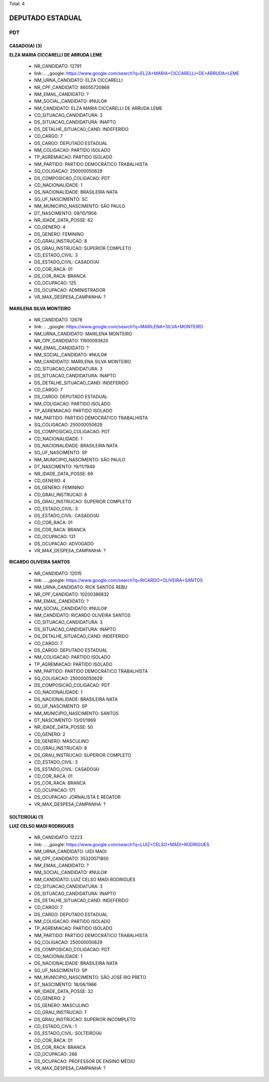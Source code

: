 Total: 4

DEPUTADO ESTADUAL
=================

PDT
---

CASADO(A) (3)
.............

**ELZA MARIA CICCARELLI DE ARRUDA LEME**

  - NR_CANDIDATO: 12791
  - link: .. _google: https://www.google.com/search?q=ELZA+MARIA+CICCARELLI+DE+ARRUDA+LEME
  - NM_URNA_CANDIDATO: ELZA CICCARELLI
  - NR_CPF_CANDIDATO: 86055720868
  - NM_EMAIL_CANDIDATO: ?
  - NM_SOCIAL_CANDIDATO: #NULO#
  - NM_CANDIDATO: ELZA MARIA CICCARELLI DE ARRUDA LEME
  - CD_SITUACAO_CANDIDATURA: 3
  - DS_SITUACAO_CANDIDATURA: INAPTO
  - DS_DETALHE_SITUACAO_CAND: INDEFERIDO
  - CD_CARGO: 7
  - DS_CARGO: DEPUTADO ESTADUAL
  - NM_COLIGACAO: PARTIDO ISOLADO
  - TP_AGREMIACAO: PARTIDO ISOLADO
  - NM_PARTIDO: PARTIDO DEMOCRÁTICO TRABALHISTA
  - SQ_COLIGACAO: 250000050629
  - DS_COMPOSICAO_COLIGACAO: PDT
  - CD_NACIONALIDADE: 1
  - DS_NACIONALIDADE: BRASILEIRA NATA
  - SG_UF_NASCIMENTO: SC
  - NM_MUNICIPIO_NASCIMENTO: SÃO PAULO
  - DT_NASCIMENTO: 09/10/1956
  - NR_IDADE_DATA_POSSE: 62
  - CD_GENERO: 4
  - DS_GENERO: FEMININO
  - CD_GRAU_INSTRUCAO: 8
  - DS_GRAU_INSTRUCAO: SUPERIOR COMPLETO
  - CD_ESTADO_CIVIL: 3
  - DS_ESTADO_CIVIL: CASADO(A)
  - CD_COR_RACA: 01
  - DS_COR_RACA: BRANCA
  - CD_OCUPACAO: 125
  - DS_OCUPACAO: ADMINISTRADOR
  - VR_MAX_DESPESA_CAMPANHA: ?


**MARILENA SILVA MONTEIRO**

  - NR_CANDIDATO: 12678
  - link: .. _google: https://www.google.com/search?q=MARILENA+SILVA+MONTEIRO
  - NM_URNA_CANDIDATO: MARILENA MONTEIRO
  - NR_CPF_CANDIDATO: 11900093820
  - NM_EMAIL_CANDIDATO: ?
  - NM_SOCIAL_CANDIDATO: #NULO#
  - NM_CANDIDATO: MARILENA SILVA MONTEIRO
  - CD_SITUACAO_CANDIDATURA: 3
  - DS_SITUACAO_CANDIDATURA: INAPTO
  - DS_DETALHE_SITUACAO_CAND: INDEFERIDO
  - CD_CARGO: 7
  - DS_CARGO: DEPUTADO ESTADUAL
  - NM_COLIGACAO: PARTIDO ISOLADO
  - TP_AGREMIACAO: PARTIDO ISOLADO
  - NM_PARTIDO: PARTIDO DEMOCRÁTICO TRABALHISTA
  - SQ_COLIGACAO: 250000050629
  - DS_COMPOSICAO_COLIGACAO: PDT
  - CD_NACIONALIDADE: 1
  - DS_NACIONALIDADE: BRASILEIRA NATA
  - SG_UF_NASCIMENTO: SP
  - NM_MUNICIPIO_NASCIMENTO: SÃO PAULO
  - DT_NASCIMENTO: 19/11/1949
  - NR_IDADE_DATA_POSSE: 69
  - CD_GENERO: 4
  - DS_GENERO: FEMININO
  - CD_GRAU_INSTRUCAO: 8
  - DS_GRAU_INSTRUCAO: SUPERIOR COMPLETO
  - CD_ESTADO_CIVIL: 3
  - DS_ESTADO_CIVIL: CASADO(A)
  - CD_COR_RACA: 01
  - DS_COR_RACA: BRANCA
  - CD_OCUPACAO: 131
  - DS_OCUPACAO: ADVOGADO
  - VR_MAX_DESPESA_CAMPANHA: ?


**RICARDO OLIVEIRA SANTOS**

  - NR_CANDIDATO: 12015
  - link: .. _google: https://www.google.com/search?q=RICARDO+OLIVEIRA+SANTOS
  - NM_URNA_CANDIDATO: RICK SANTOS REBU
  - NR_CPF_CANDIDATO: 10200386832
  - NM_EMAIL_CANDIDATO: ?
  - NM_SOCIAL_CANDIDATO: #NULO#
  - NM_CANDIDATO: RICARDO OLIVEIRA SANTOS
  - CD_SITUACAO_CANDIDATURA: 3
  - DS_SITUACAO_CANDIDATURA: INAPTO
  - DS_DETALHE_SITUACAO_CAND: INDEFERIDO
  - CD_CARGO: 7
  - DS_CARGO: DEPUTADO ESTADUAL
  - NM_COLIGACAO: PARTIDO ISOLADO
  - TP_AGREMIACAO: PARTIDO ISOLADO
  - NM_PARTIDO: PARTIDO DEMOCRÁTICO TRABALHISTA
  - SQ_COLIGACAO: 250000050629
  - DS_COMPOSICAO_COLIGACAO: PDT
  - CD_NACIONALIDADE: 1
  - DS_NACIONALIDADE: BRASILEIRA NATA
  - SG_UF_NASCIMENTO: SP
  - NM_MUNICIPIO_NASCIMENTO: SANTOS
  - DT_NASCIMENTO: 13/01/1969
  - NR_IDADE_DATA_POSSE: 50
  - CD_GENERO: 2
  - DS_GENERO: MASCULINO
  - CD_GRAU_INSTRUCAO: 8
  - DS_GRAU_INSTRUCAO: SUPERIOR COMPLETO
  - CD_ESTADO_CIVIL: 3
  - DS_ESTADO_CIVIL: CASADO(A)
  - CD_COR_RACA: 01
  - DS_COR_RACA: BRANCA
  - CD_OCUPACAO: 171
  - DS_OCUPACAO: JORNALISTA E REDATOR
  - VR_MAX_DESPESA_CAMPANHA: ?


SOLTEIRO(A) (1)
...............

**LUIZ CELSO MADI RODRIGUES**

  - NR_CANDIDATO: 12223
  - link: .. _google: https://www.google.com/search?q=LUIZ+CELSO+MADI+RODRIGUES
  - NM_URNA_CANDIDATO: UIDI MADI
  - NR_CPF_CANDIDATO: 35320071850
  - NM_EMAIL_CANDIDATO: ?
  - NM_SOCIAL_CANDIDATO: #NULO#
  - NM_CANDIDATO: LUIZ CELSO MADI RODRIGUES
  - CD_SITUACAO_CANDIDATURA: 3
  - DS_SITUACAO_CANDIDATURA: INAPTO
  - DS_DETALHE_SITUACAO_CAND: INDEFERIDO
  - CD_CARGO: 7
  - DS_CARGO: DEPUTADO ESTADUAL
  - NM_COLIGACAO: PARTIDO ISOLADO
  - TP_AGREMIACAO: PARTIDO ISOLADO
  - NM_PARTIDO: PARTIDO DEMOCRÁTICO TRABALHISTA
  - SQ_COLIGACAO: 250000050629
  - DS_COMPOSICAO_COLIGACAO: PDT
  - CD_NACIONALIDADE: 1
  - DS_NACIONALIDADE: BRASILEIRA NATA
  - SG_UF_NASCIMENTO: SP
  - NM_MUNICIPIO_NASCIMENTO: SÃO JOSÉ RIO PRETO
  - DT_NASCIMENTO: 18/06/1986
  - NR_IDADE_DATA_POSSE: 32
  - CD_GENERO: 2
  - DS_GENERO: MASCULINO
  - CD_GRAU_INSTRUCAO: 7
  - DS_GRAU_INSTRUCAO: SUPERIOR INCOMPLETO
  - CD_ESTADO_CIVIL: 1
  - DS_ESTADO_CIVIL: SOLTEIRO(A)
  - CD_COR_RACA: 01
  - DS_COR_RACA: BRANCA
  - CD_OCUPACAO: 266
  - DS_OCUPACAO: PROFESSOR DE ENSINO MÉDIO
  - VR_MAX_DESPESA_CAMPANHA: ?

